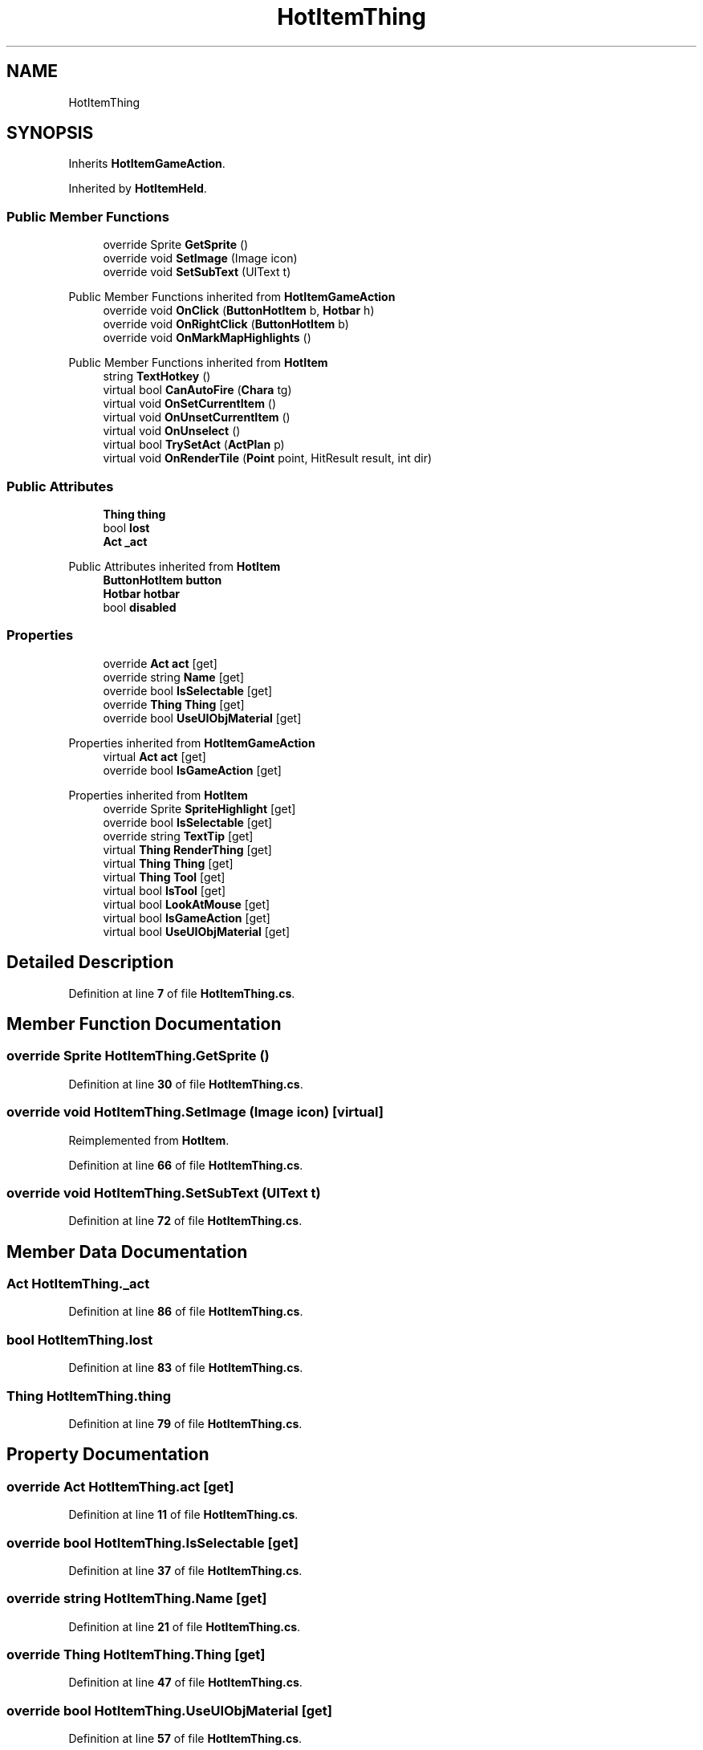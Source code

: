 .TH "HotItemThing" 3 "Elin Modding Docs Doc" \" -*- nroff -*-
.ad l
.nh
.SH NAME
HotItemThing
.SH SYNOPSIS
.br
.PP
.PP
Inherits \fBHotItemGameAction\fP\&.
.PP
Inherited by \fBHotItemHeld\fP\&.
.SS "Public Member Functions"

.in +1c
.ti -1c
.RI "override Sprite \fBGetSprite\fP ()"
.br
.ti -1c
.RI "override void \fBSetImage\fP (Image icon)"
.br
.ti -1c
.RI "override void \fBSetSubText\fP (UIText t)"
.br
.in -1c

Public Member Functions inherited from \fBHotItemGameAction\fP
.in +1c
.ti -1c
.RI "override void \fBOnClick\fP (\fBButtonHotItem\fP b, \fBHotbar\fP h)"
.br
.ti -1c
.RI "override void \fBOnRightClick\fP (\fBButtonHotItem\fP b)"
.br
.ti -1c
.RI "override void \fBOnMarkMapHighlights\fP ()"
.br
.in -1c

Public Member Functions inherited from \fBHotItem\fP
.in +1c
.ti -1c
.RI "string \fBTextHotkey\fP ()"
.br
.ti -1c
.RI "virtual bool \fBCanAutoFire\fP (\fBChara\fP tg)"
.br
.ti -1c
.RI "virtual void \fBOnSetCurrentItem\fP ()"
.br
.ti -1c
.RI "virtual void \fBOnUnsetCurrentItem\fP ()"
.br
.ti -1c
.RI "virtual void \fBOnUnselect\fP ()"
.br
.ti -1c
.RI "virtual bool \fBTrySetAct\fP (\fBActPlan\fP p)"
.br
.ti -1c
.RI "virtual void \fBOnRenderTile\fP (\fBPoint\fP point, HitResult result, int dir)"
.br
.in -1c
.SS "Public Attributes"

.in +1c
.ti -1c
.RI "\fBThing\fP \fBthing\fP"
.br
.ti -1c
.RI "bool \fBlost\fP"
.br
.ti -1c
.RI "\fBAct\fP \fB_act\fP"
.br
.in -1c

Public Attributes inherited from \fBHotItem\fP
.in +1c
.ti -1c
.RI "\fBButtonHotItem\fP \fBbutton\fP"
.br
.ti -1c
.RI "\fBHotbar\fP \fBhotbar\fP"
.br
.ti -1c
.RI "bool \fBdisabled\fP"
.br
.in -1c
.SS "Properties"

.in +1c
.ti -1c
.RI "override \fBAct\fP \fBact\fP\fR [get]\fP"
.br
.ti -1c
.RI "override string \fBName\fP\fR [get]\fP"
.br
.ti -1c
.RI "override bool \fBIsSelectable\fP\fR [get]\fP"
.br
.ti -1c
.RI "override \fBThing\fP \fBThing\fP\fR [get]\fP"
.br
.ti -1c
.RI "override bool \fBUseUIObjMaterial\fP\fR [get]\fP"
.br
.in -1c

Properties inherited from \fBHotItemGameAction\fP
.in +1c
.ti -1c
.RI "virtual \fBAct\fP \fBact\fP\fR [get]\fP"
.br
.ti -1c
.RI "override bool \fBIsGameAction\fP\fR [get]\fP"
.br
.in -1c

Properties inherited from \fBHotItem\fP
.in +1c
.ti -1c
.RI "override Sprite \fBSpriteHighlight\fP\fR [get]\fP"
.br
.ti -1c
.RI "override bool \fBIsSelectable\fP\fR [get]\fP"
.br
.ti -1c
.RI "override string \fBTextTip\fP\fR [get]\fP"
.br
.ti -1c
.RI "virtual \fBThing\fP \fBRenderThing\fP\fR [get]\fP"
.br
.ti -1c
.RI "virtual \fBThing\fP \fBThing\fP\fR [get]\fP"
.br
.ti -1c
.RI "virtual \fBThing\fP \fBTool\fP\fR [get]\fP"
.br
.ti -1c
.RI "virtual bool \fBIsTool\fP\fR [get]\fP"
.br
.ti -1c
.RI "virtual bool \fBLookAtMouse\fP\fR [get]\fP"
.br
.ti -1c
.RI "virtual bool \fBIsGameAction\fP\fR [get]\fP"
.br
.ti -1c
.RI "virtual bool \fBUseUIObjMaterial\fP\fR [get]\fP"
.br
.in -1c
.SH "Detailed Description"
.PP 
Definition at line \fB7\fP of file \fBHotItemThing\&.cs\fP\&.
.SH "Member Function Documentation"
.PP 
.SS "override Sprite HotItemThing\&.GetSprite ()"

.PP
Definition at line \fB30\fP of file \fBHotItemThing\&.cs\fP\&.
.SS "override void HotItemThing\&.SetImage (Image icon)\fR [virtual]\fP"

.PP
Reimplemented from \fBHotItem\fP\&.
.PP
Definition at line \fB66\fP of file \fBHotItemThing\&.cs\fP\&.
.SS "override void HotItemThing\&.SetSubText (UIText t)"

.PP
Definition at line \fB72\fP of file \fBHotItemThing\&.cs\fP\&.
.SH "Member Data Documentation"
.PP 
.SS "\fBAct\fP HotItemThing\&._act"

.PP
Definition at line \fB86\fP of file \fBHotItemThing\&.cs\fP\&.
.SS "bool HotItemThing\&.lost"

.PP
Definition at line \fB83\fP of file \fBHotItemThing\&.cs\fP\&.
.SS "\fBThing\fP HotItemThing\&.thing"

.PP
Definition at line \fB79\fP of file \fBHotItemThing\&.cs\fP\&.
.SH "Property Documentation"
.PP 
.SS "override \fBAct\fP HotItemThing\&.act\fR [get]\fP"

.PP
Definition at line \fB11\fP of file \fBHotItemThing\&.cs\fP\&.
.SS "override bool HotItemThing\&.IsSelectable\fR [get]\fP"

.PP
Definition at line \fB37\fP of file \fBHotItemThing\&.cs\fP\&.
.SS "override string HotItemThing\&.Name\fR [get]\fP"

.PP
Definition at line \fB21\fP of file \fBHotItemThing\&.cs\fP\&.
.SS "override \fBThing\fP HotItemThing\&.Thing\fR [get]\fP"

.PP
Definition at line \fB47\fP of file \fBHotItemThing\&.cs\fP\&.
.SS "override bool HotItemThing\&.UseUIObjMaterial\fR [get]\fP"

.PP
Definition at line \fB57\fP of file \fBHotItemThing\&.cs\fP\&.

.SH "Author"
.PP 
Generated automatically by Doxygen for Elin Modding Docs Doc from the source code\&.
